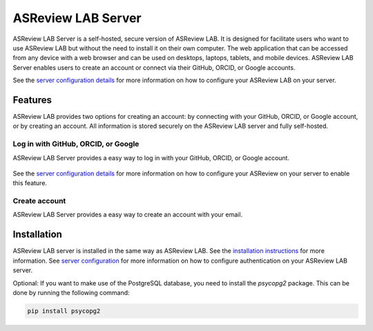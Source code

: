 ASReview LAB Server
===================

ASReview LAB Server is a self-hosted, secure version of ASReview LAB. It is
designed for facilitate users who want to use ASReview LAB but without the need
to install it on their own computer. The web application that can be accessed
from any device with a web browser and can be used on desktops, laptops,
tablets, and mobile devices. ASReview LAB Server enables users to create an
account or connect via their GitHub, ORCID, or Google accounts.

See the `server configuration details <server_configuration>`_ for more
information on how to configure your ASReview LAB on your server.

Features
--------

ASReview LAB provides two options for creating an account: by connecting with
your GitHub, ORCID, or Google account, or by creating an account. All
information is stored securely on the ASReview LAB server and fully self-hosted.

Log in with GitHub, ORCID, or Google
~~~~~~~~~~~~~~~~~~~~~~~~~~~~~~~~~~~~

ASReview LAB Server provides a easy way to log in with your GitHub, ORCID, or
Google account.

.. figure:: ../images/server_signin.png
	:alt: Sign in with GitHub, ORCID, or Google account

See the `server configuration details <server_configuration>`_ for more
information on how to configure your ASReview on your server to enable this
feature.

Create account
~~~~~~~~~~~~~~

ASReview LAB Server provides a easy way to create an account with your email.

.. figure:: ../images/server_email.png
   :alt: Create account with account and password

Installation
------------

ASReview LAB server is installed in the same way as ASReview LAB. See the
`installation instructions <installation>`_ for more information. See
`server configuration <server_configuration>`_ for more information on
how to configure authentication on your ASReview LAB server.

Optional: If you want to make use of the PostgreSQL database, you need to
install the `psycopg2` package. This can be done by running the following
command:

.. code-block:: bash

    pip install psycopg2
